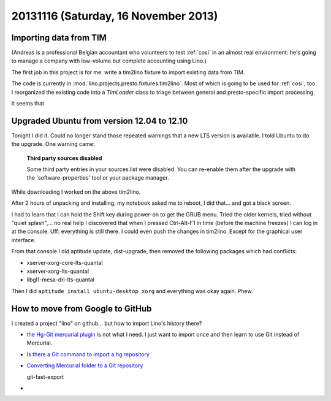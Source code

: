 =====================================
20131116 (Saturday, 16 November 2013)
=====================================

Importing data from TIM
-----------------------

(Andreas is a professional Belgian accountant who volunteers to test
:ref:`cosi` in an almost real environment: he's going to manage 
a company with low-volume but complete accounting using Lino.)

The first job in this project is for me: write a tim2lino fixture to 
import existing data from TIM.

The code is currently in  :mod:`lino.projects.presto.fixtures.tim2lino`.
Most of which is going to be used for :ref:`cosi`, too.
I reorganized the existing code into a `TimLoader` class to 
triage between general and presto-specific import processing.

It seems that 

Upgraded Ubuntu from version 12.04 to 12.10
-------------------------------------------

Tonight I did it. 
Could no longer stand those repeated warnings that a 
new LTS version is available.
I told Ubuntu to do the upgrade.
One warning came:

    **Third party sources disabled**

    Some third party entries in your sources.list were disabled. You can 
    re-enable them after the upgrade with the 'software-properties' tool 
    or your package manager.

While downloading I worked on the above tim2lino.

After 2 hours of unpacking and installing, my notebook asked 
me to reboot, I did that... and got a black screen. 

I had to learn that I can hold the Shift key during power-on to 
get the GRUB menu. 
Tried the older kernels, tried without "quiet splash",... 
no real help 
I discovered that when I pressed Ctrl-Alt-F1 in time (before the machine
freezes) I can log in at the console.
Uff: everything is still there. I could even push the changes 
in tim2lino.
Except for the graphical user interface.

From that console I did aptitude update, dist-upgrade, then removed 
the following packages which had conflicts:

- xserver-xorg-core-lts-quantal
- xserver-xorg-lts-quantal
- libgl1-mesa-dri-lts-quantal

Then I did ``aptitude install ubuntu-desktop xorg`` and everything 
was okay again. Phew.


How to move from Google to GitHub
---------------------------------

I created a project "lino" on github... but how to import Lino's 
history there?

- `the Hg-Git mercurial plugin <http://hg-git.github.io>`_ is not what 
  I need. I just want to import once and then learn to use Git instead 
  of Mercurial.
  
- `Is there a Git command to import a hg repository 
  <http://stackoverflow.com/questions/5225666/is-there-a-git-command-to-import-a-hg-repository>`_
  
- `Converting Mercurial folder to a Git repository
  <http://stackoverflow.com/questions/10710250/converting-mercurial-folder-to-a-git-repository>`_
  
  git-fast-export
  
-   

